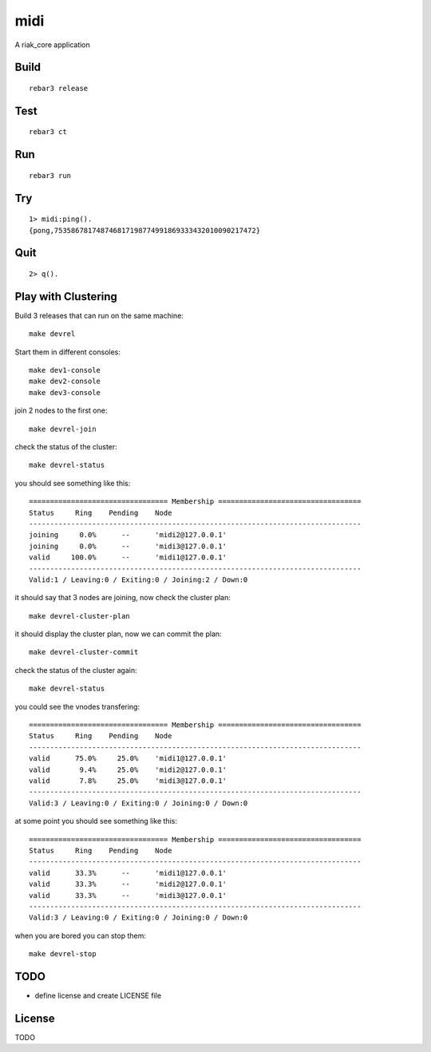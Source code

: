 midi
===========

A riak_core application

Build
-----

::

    rebar3 release

Test
----

::

    rebar3 ct

Run
---

::

    rebar3 run

Try
---

::

    1> midi:ping().
    {pong,753586781748746817198774991869333432010090217472}

Quit
----

::

    2> q().

Play with Clustering
--------------------

Build 3 releases that can run on the same machine::

    make devrel

Start them in different consoles::

    make dev1-console
    make dev2-console
    make dev3-console

join 2 nodes to the first one::

    make devrel-join

check the status of the cluster::

    make devrel-status

you should see something like this::

    ================================= Membership ==================================
    Status     Ring    Pending    Node
    -------------------------------------------------------------------------------
    joining     0.0%      --      'midi2@127.0.0.1'
    joining     0.0%      --      'midi3@127.0.0.1'
    valid     100.0%      --      'midi1@127.0.0.1'
    -------------------------------------------------------------------------------
    Valid:1 / Leaving:0 / Exiting:0 / Joining:2 / Down:0

it should say that 3 nodes are joining, now check the cluster plan::

    make devrel-cluster-plan

it should display the cluster plan, now we can commit the plan::

    make devrel-cluster-commit

check the status of the cluster again::

    make devrel-status

you could see the vnodes transfering::

    ================================= Membership ==================================
    Status     Ring    Pending    Node
    -------------------------------------------------------------------------------
    valid      75.0%     25.0%    'midi1@127.0.0.1'
    valid       9.4%     25.0%    'midi2@127.0.0.1'
    valid       7.8%     25.0%    'midi3@127.0.0.1'
    -------------------------------------------------------------------------------
    Valid:3 / Leaving:0 / Exiting:0 / Joining:0 / Down:0

at some point you should see something like this::

    ================================= Membership ==================================
    Status     Ring    Pending    Node
    -------------------------------------------------------------------------------
    valid      33.3%      --      'midi1@127.0.0.1'
    valid      33.3%      --      'midi2@127.0.0.1'
    valid      33.3%      --      'midi3@127.0.0.1'
    -------------------------------------------------------------------------------
    Valid:3 / Leaving:0 / Exiting:0 / Joining:0 / Down:0

when you are bored you can stop them::

    make devrel-stop


TODO
----

* define license and create LICENSE file

License
-------

TODO
